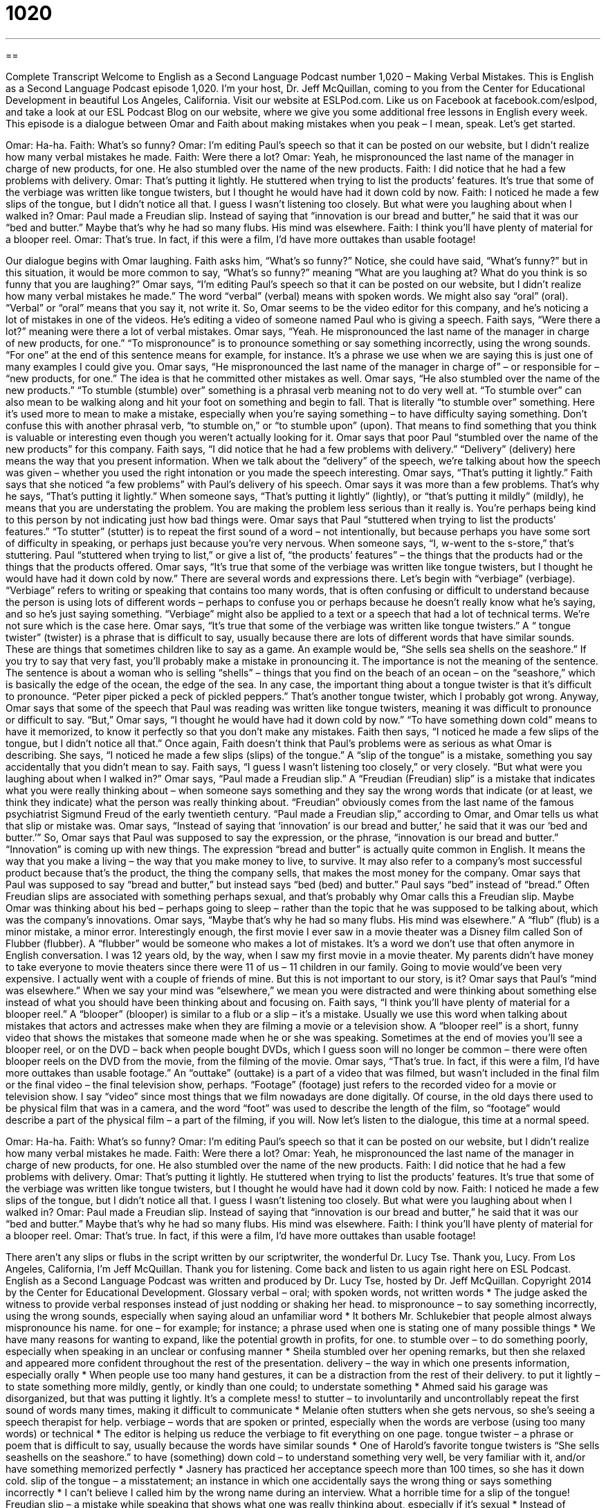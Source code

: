 = 1020
:toc: left
:toclevels: 3
:sectnums:
:stylesheet: ../../../myAdocCss.css

'''

== 

Complete Transcript
Welcome to English as a Second Language Podcast number 1,020 – Making Verbal Mistakes.
This is English as a Second Language Podcast episode 1,020. I’m your host, Dr. Jeff McQuillan, coming to you from the Center for Educational Development in beautiful Los Angeles, California.
Visit our website at ESLPod.com. Like us on Facebook at facebook.com/eslpod, and take a look at our ESL Podcast Blog on our website, where we give you some additional free lessons in English every week.
This episode is a dialogue between Omar and Faith about making mistakes when you peak – I mean, speak. Let’s get started.
[start of dialogue]
Omar: Ha-ha.
Faith: What’s so funny?
Omar: I’m editing Paul’s speech so that it can be posted on our website, but I didn’t realize how many verbal mistakes he made.
Faith: Were there a lot?
Omar: Yeah, he mispronounced the last name of the manager in charge of new products, for one. He also stumbled over the name of the new products.
Faith: I did notice that he had a few problems with delivery.
Omar: That’s putting it lightly. He stuttered when trying to list the products’ features. It’s true that some of the verbiage was written like tongue twisters, but I thought he would have had it down cold by now.
Faith: I noticed he made a few slips of the tongue, but I didn’t notice all that. I guess I wasn’t listening too closely. But what were you laughing about when I walked in?
Omar: Paul made a Freudian slip. Instead of saying that “innovation is our bread and butter,” he said that it was our “bed and butter.” Maybe that’s why he had so many flubs. His mind was elsewhere.
Faith: I think you’ll have plenty of material for a blooper reel.
Omar: That’s true. In fact, if this were a film, I’d have more outtakes than usable footage!
[end of dialogue]
Our dialogue begins with Omar laughing. Faith asks him, “What’s so funny?” Notice, she could have said, “What’s funny?” but in this situation, it would be more common to say, “What’s so funny?” meaning “What are you laughing at? What do you think is so funny that you are laughing?”
Omar says, “I’m editing Paul’s speech so that it can be posted on our website, but I didn’t realize how many verbal mistakes he made.” The word “verbal” (verbal) means with spoken words. We might also say “oral” (oral). “Verbal” or “oral” means that you say it, not write it. So, Omar seems to be the video editor for this company, and he’s noticing a lot of mistakes in one of the videos. He’s editing a video of someone named Paul who is giving a speech.
Faith says, “Were there a lot?” meaning were there a lot of verbal mistakes. Omar says, “Yeah. He mispronounced the last name of the manager in charge of new products, for one.” “To mispronounce” is to pronounce something or say something incorrectly, using the wrong sounds. “For one” at the end of this sentence means for example, for instance. It’s a phrase we use when we are saying this is just one of many examples I could give you.
Omar says, “He mispronounced the last name of the manager in charge of” – or responsible for – “new products, for one.” The idea is that he committed other mistakes as well. Omar says, “He also stumbled over the name of the new products.” “To stumble (stumble) over” something is a phrasal verb meaning not to do very well at. “To stumble over” can also mean to be walking along and hit your foot on something and begin to fall. That is literally “to stumble over” something. Here it’s used more to mean to make a mistake, especially when you’re saying something – to have difficulty saying something.
Don’t confuse this with another phrasal verb, “to stumble on,” or “to stumble upon” (upon). That means to find something that you think is valuable or interesting even though you weren’t actually looking for it. Omar says that poor Paul “stumbled over the name of the new products” for this company.
Faith says, “I did notice that he had a few problems with delivery.” “Delivery” (delivery) here means the way that you present information. When we talk about the “delivery” of the speech, we’re talking about how the speech was given – whether you used the right intonation or you made the speech interesting.
Omar says, “That’s putting it lightly.” Faith says that she noticed “a few problems” with Paul’s delivery of his speech. Omar says it was more than a few problems. That’s why he says, “That’s putting it lightly.” When someone says, “That’s putting it lightly” (lightly), or “that’s putting it mildly” (mildly), he means that you are understating the problem. You are making the problem less serious than it really is. You’re perhaps being kind to this person by not indicating just how bad things were.
Omar says that Paul “stuttered when trying to list the products’ features.” “To stutter” (stutter) is to repeat the first sound of a word – not intentionally, but because perhaps you have some sort of difficulty in speaking, or perhaps just because you’re very nervous. When someone says, “I, w-went to the s-store,” that’s stuttering. Paul “stuttered when trying to list,” or give a list of, “the products’ features” – the things that the products had or the things that the products offered.
Omar says, “It’s true that some of the verbiage was written like tongue twisters, but I thought he would have had it down cold by now.” There are several words and expressions there. Let’s begin with “verbiage” (verbiage). “Verbiage” refers to writing or speaking that contains too many words, that is often confusing or difficult to understand because the person is using lots of different words – perhaps to confuse you or perhaps because he doesn’t really know what he’s saying, and so he’s just saying something.
“Verbiage” might also be applied to a text or a speech that had a lot of technical terms. We’re not sure which is the case here. Omar says, “It’s true that some of the verbiage was written like tongue twisters.” A “ tongue twister” (twister) is a phrase that is difficult to say, usually because there are lots of different words that have similar sounds. These are things that sometimes children like to say as a game.
An example would be, “She sells sea shells on the seashore.” If you try to say that very fast, you’ll probably make a mistake in pronouncing it. The importance is not the meaning of the sentence. The sentence is about a woman who is selling “shells” – things that you find on the beach of an ocean – on the “seashore,” which is basically the edge of the ocean, the edge of the sea. In any case, the important thing about a tongue twister is that it’s difficult to pronounce. “Peter piper picked a peck of pickled peppers.” That’s another tongue twister, which I probably got wrong.
Anyway, Omar says that some of the speech that Paul was reading was written like tongue twisters, meaning it was difficult to pronounce or difficult to say. “But,” Omar says, “I thought he would have had it down cold by now.” “To have something down cold” means to have it memorized, to know it perfectly so that you don’t make any mistakes.
Faith then says, “I noticed he made a few slips of the tongue, but I didn’t notice all that.” Once again, Faith doesn’t think that Paul’s problems were as serious as what Omar is describing. She says, “I noticed he made a few slips (slips) of the tongue.” A “slip of the tongue” is a mistake, something you say accidentally that you didn’t mean to say. Faith says, “I guess I wasn’t listening too closely,” or very closely. “But what were you laughing about when I walked in?”
Omar says, “Paul made a Freudian slip.” A “Freudian (Freudian) slip” is a mistake that indicates what you were really thinking about – when someone says something and they say the wrong words that indicate (or at least, we think they indicate) what the person was really thinking about. “Freudian” obviously comes from the last name of the famous psychiatrist Sigmund Freud of the early twentieth century. “Paul made a Freudian slip,” according to Omar, and Omar tells us what that slip or mistake was.
Omar says, “Instead of saying that ‘innovation’ is our bread and butter,’ he said that it was our ‘bed and butter.’” So, Omar says that Paul was supposed to say the expression, or the phrase, “innovation is our bread and butter.” “Innovation” is coming up with new things. The expression “bread and butter” is actually quite common in English. It means the way that you make a living – the way that you make money to live, to survive. It may also refer to a company’s most successful product because that’s the product, the thing the company sells, that makes the most money for the company.
Omar says that Paul was supposed to say “bread and butter,” but instead says “bed (bed) and butter.” Paul says “bed” instead of “bread.” Often Freudian slips are associated with something perhaps sexual, and that’s probably why Omar calls this a Freudian slip. Maybe Omar was thinking about his bed – perhaps going to sleep – rather than the topic that he was supposed to be talking about, which was the company’s innovations.
Omar says, “Maybe that’s why he had so many flubs. His mind was elsewhere.” A “flub” (flub) is a minor mistake, a minor error. Interestingly enough, the first movie I ever saw in a movie theater was a Disney film called Son of Flubber (flubber). A “flubber” would be someone who makes a lot of mistakes. It’s a word we don’t use that often anymore in English conversation.
I was 12 years old, by the way, when I saw my first movie in a movie theater. My parents didn’t have money to take everyone to movie theaters since there were 11 of us – 11 children in our family. Going to movie would’ve been very expensive. I actually went with a couple of friends of mine. But this is not important to our story, is it?
Omar says that Paul’s “mind was elsewhere.” When we say your mind was “elsewhere,” we mean you were distracted and were thinking about something else instead of what you should have been thinking about and focusing on. Faith says, “I think you’ll have plenty of material for a blooper reel.” A “blooper” (blooper) is similar to a flub or a slip – it’s a mistake. Usually we use this word when talking about mistakes that actors and actresses make when they are filming a movie or a television show.
A “blooper reel” is a short, funny video that shows the mistakes that someone made when he or she was speaking. Sometimes at the end of movies you’ll see a blooper reel, or on the DVD – back when people bought DVDs, which I guess soon will no longer be common – there were often blooper reels on the DVD from the movie, from the filming of the movie.
Omar says, “That’s true. In fact, if this were a film, I’d have more outtakes than usable footage.” An “outtake” (outtake) is a part of a video that was filmed, but wasn’t included in the final film or the final video – the final television show, perhaps. “Footage” (footage) just refers to the recorded video for a movie or television show. I say “video” since most things that we film nowadays are done digitally.
Of course, in the old days there used to be physical film that was in a camera, and the word “foot” was used to describe the length of the film, so “footage” would describe a part of the physical film – a part of the filming, if you will.
Now let’s listen to the dialogue, this time at a normal speed.
[start of dialogue]
Omar: Ha-ha.
Faith: What’s so funny?
Omar: I’m editing Paul’s speech so that it can be posted on our website, but I didn’t realize how many verbal mistakes he made.
Faith: Were there a lot?
Omar: Yeah, he mispronounced the last name of the manager in charge of new products, for one. He also stumbled over the name of the new products.
Faith: I did notice that he had a few problems with delivery.
Omar: That’s putting it lightly. He stuttered when trying to list the products’ features. It’s true that some of the verbiage was written like tongue twisters, but I thought he would have had it down cold by now.
Faith: I noticed he made a few slips of the tongue, but I didn’t notice all that. I guess I wasn’t listening too closely. But what were you laughing about when I walked in?
Omar: Paul made a Freudian slip. Instead of saying that “innovation is our bread and butter,” he said that it was our “bed and butter.” Maybe that’s why he had so many flubs. His mind was elsewhere.
Faith: I think you’ll have plenty of material for a blooper reel.
Omar: That’s true. In fact, if this were a film, I’d have more outtakes than usable footage!
[end of dialogue]
There aren’t any slips or flubs in the script written by our scriptwriter, the wonderful Dr. Lucy Tse. Thank you, Lucy.
From Los Angeles, California, I’m Jeff McQuillan. Thank you for listening. Come back and listen to us again right here on ESL Podcast.
English as a Second Language Podcast was written and produced by Dr. Lucy Tse, hosted by Dr. Jeff McQuillan. Copyright 2014 by the Center for Educational Development.
Glossary
verbal – oral; with spoken words, not written words
* The judge asked the witness to provide verbal responses instead of just nodding or shaking her head.
to mispronounce – to say something incorrectly, using the wrong sounds, especially when saying aloud an unfamiliar word
* It bothers Mr. Schlukebier that people almost always mispronounce his name.
for one – for example; for instance; a phrase used when one is stating one of many possible things
* We have many reasons for wanting to expand, like the potential growth in profits, for one.
to stumble over – to do something poorly, especially when speaking in an unclear or confusing manner
* Sheila stumbled over her opening remarks, but then she relaxed and appeared more confident throughout the rest of the presentation.
delivery – the way in which one presents information, especially orally
* When people use too many hand gestures, it can be a distraction from the rest of their delivery.
to put it lightly – to state something more mildly, gently, or kindly than one could; to understate something
* Ahmed said his garage was disorganized, but that was putting it lightly. It’s a complete mess!
to stutter – to involuntarily and uncontrollably repeat the first sound of words many times, making it difficult to communicate
* Melanie often stutters when she gets nervous, so she’s seeing a speech therapist for help.
verbiage – words that are spoken or printed, especially when the words are verbose (using too many words) or technical
* The editor is helping us reduce the verbiage to fit everything on one page.
tongue twister – a phrase or poem that is difficult to say, usually because the words have similar sounds
* One of Harold’s favorite tongue twisters is “She sells seashells on the seashore.”
to have (something) down cold – to understand something very well, be very familiar with it, and/or have something memorized perfectly
* Jasnery has practiced her acceptance speech more than 100 times, so she has it down cold.
slip of the tongue – a misstatement; an instance in which one accidentally says the wrong thing or says something incorrectly
* I can’t believe I called him by the wrong name during an interview. What a horrible time for a slip of the tongue!
Freudian slip – a mistake while speaking that shows what one was really thinking about, especially if it’s sexual
* Instead of saying, “I’m so glad to see you,” she said, “I’m so mad to see you.” I guess that was a Freudian slip.
(one’s) bread and butter – the way one earns a living; the main part of one’s business; the main way in which one makes money
* Sometimes he sells paintings, but selling insurance policies are his bread and butter.
flub – a minor mistake or error, especially while speaking
* That number seems way too high. Maybe it was just a flub in her presentation
(one’s) mind was elsewhere – a phrase meaning that someone was distracted and was thinking about something else, or that one was not focused on and paying attention to something
* The student’s mind was elsewhere, so he wasn’t prepared to answer the teacher’s question when she called on him.
blooper reel – a short, funny video that shows the mistakes people made while a movie or TV show was being filmed
* The blooper reel shows a kissing scene that was interrupted when the car alarm started going off.
outtake – segments of video that were filmed, but were not included in the final product
* Lisa was really disappointed when her only speaking lines in the movie became part of the outtakes.
footage – recorded video for a movie or TV show
* Detectives are analyzing footage from security cameras to try to identify the bank robber.
Comprehension Questions
1. What does Omar mean when he says that some of the text “was written like tongue twisters”?
a) The text contained a lot of typos and other errors.
b) The text was very difficult to read aloud.
c) The text had a lot of funny, but rude jokes.
2. What happens when a presenter makes a slip of the tongue?
a) The presenter sticks out his or her tongue.
b) The presenter accidentally spits at the audience.
c) The presenter says something incorrectly.
Answers at bottom.
What Else Does It Mean?
delivery
The word “delivery,” in this podcast, means the way in which one presents information, especially orally: “Shane could improve his delivery by speaking more slowly.” When talking about purchases, “delivery” is the service of someone bringing the purchase to one’s home or business: “Does the purchase price of a mattress include delivery?” Or, “The pizza shop promises delivery within 40 minutes, or the pizza is free.” The phrase “to pay cash on delivery” means to pay for something when it is delivered: “All our sales require that the customers pay cash on delivery, so we never have to worry about unpaid invoices.” Finally, when talking about medicine, “delivery” means childbirth, especially the moment when the baby leaves the mother’s body: “As an obstetrician, how many deliveries do you do in a typical week?”
to have (something) down cold
In this podcast, the phrase “to have (something) down cold” means to understand something very well, be very familiar with it, and/or have something memorized perfectly: “All students should have the multiplication tables down cold before they enter the fourth grade.” The phrase “to have a cold” means to be sick, especially coughing and sneezing: “Please don’t send your son to school if he has a cold.” The phrase “to leave (someone) out in the cold” means to not include someone, or to not invite or allow someone to participate in something: “Why did you leave me out in the cold while you went to see a movie together?” Finally, the phrase “to knock (someone) out cold” means to make someone unconscious: “Wow, that anesthesia knocked me out cold!”
Culture Note
Malapropisms, Spoonerisms, and Mondegreens
Anyone who has done any “public speaking” (the practice of making presentations and speaking in front of groups of people) is familiar with “gaffes” (mistakes that cause embarrassment). In addition to Freudian slips and other slips of the tongue, public speakers have to “beware of” (be careful or cautious regarding) “malapropisms” and “spoonerisms.”
A “malapropism” is the use of the wrong word, accidentally replacing the desired word with one that has a similar sound, often with “humorous” (funny; making people laugh) results. For example, the former mayor of Chicago, Richard Daley, once referred to “Alcoholics Anonymous” (an organization that helps people recover from an addiction to alcohol) as “Alcoholics Unanimous,” where “unanimous” refers to a situation where all people agree on something. A more embarrassing example of a malapropism was reported in New Scientist magazine, which stated that someone described a co-worker as a “suppository” of information (a “suppository” is a medicine that is placed inside one’s body) instead of a “repository” (a place where things are stored) of information.
A “spoonerism” occurs when the speaker “switches” (changes; mixes) the sounds in two words in a phrase. For example, a spoonerism of “tons of soil” (meaning a lot of dirt) would be “sons of toil” (or the sons of hard, physical labor).
Finally, even if the speaker “gets things right” (does something correctly), sometimes the members of the audience mishear the phrase. These “instances” (moments when this occurs) are known as “mondegreens.” One example is from the “lyrics” (the words sung in a song) to a song called Purple Haze by Jimi Hendrix. The “actual” (real) lyrics are “Excuse me while I kiss this guy,” but many people hear it as “Excuse me while I kiss the sky,” an example of a mondegreen.
Comprehension Answers
1 - b
2 - c